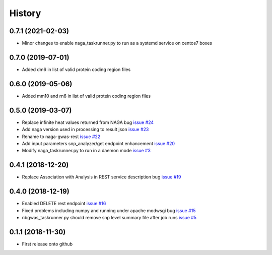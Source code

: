 =======
History
=======

0.7.1 (2021-02-03)
------------------

* Minor changes to enable naga_taskrunner.py to run as a systemd service on centos7 boxes

0.7.0 (2019-07-01)
------------------

* Added dm6 in list of valid protein coding region files

0.6.0 (2019-05-06)
------------------

* Added mm10 and rn6 in list of valid protein coding region files

0.5.0 (2019-03-07)
------------------

* Replace infinite heat values returned from NAGA bug
  `issue #24 <https://github.com/idekerlab/naga-gwas-rest/issues/23>`_

* Add naga version used in processing to result json
  `issue #23 <https://github.com/idekerlab/naga-gwas-rest/issues/23>`_

* Rename to naga-gwas-rest
  `issue #22 <https://github.com/idekerlab/naga-gwas-rest/issues/22>`_

* Add input parameters snp_analyzer/get endpoint enhancement
  `issue #20 <https://github.com/idekerlab/naga-gwas-rest/issues/20>`_

* Modify naga_taskrunner.py to run in a daemon mode
  `issue #3 <https://github.com/idekerlab/naga-gwas-rest/issues/3>`_


0.4.1 (2018-12-20)
------------------

* Replace Association with Analysis in REST service description bug
  `issue #19 <https://github.com/idekerlab/naga-gwas-rest/issues/19>`_

0.4.0 (2018-12-19)
------------------

* Enabled DELETE rest endpoint `issue #16 <https://github.com/idekerlab/naga-gwas-rest/issues/16>`_

* Fixed problems including numpy and running under apache modwsgi bug
  `issue #15 <https://github.com/idekerlab/naga-gwas-rest/issues/15>`_

* nbgwas_taskrunner.py should remove snp level summary file after job runs
  `issue #5 <https://github.com/idekerlab/naga-gwas-rest/issues/5>`_

0.1.1 (2018-11-30)
------------------

* First release onto github
